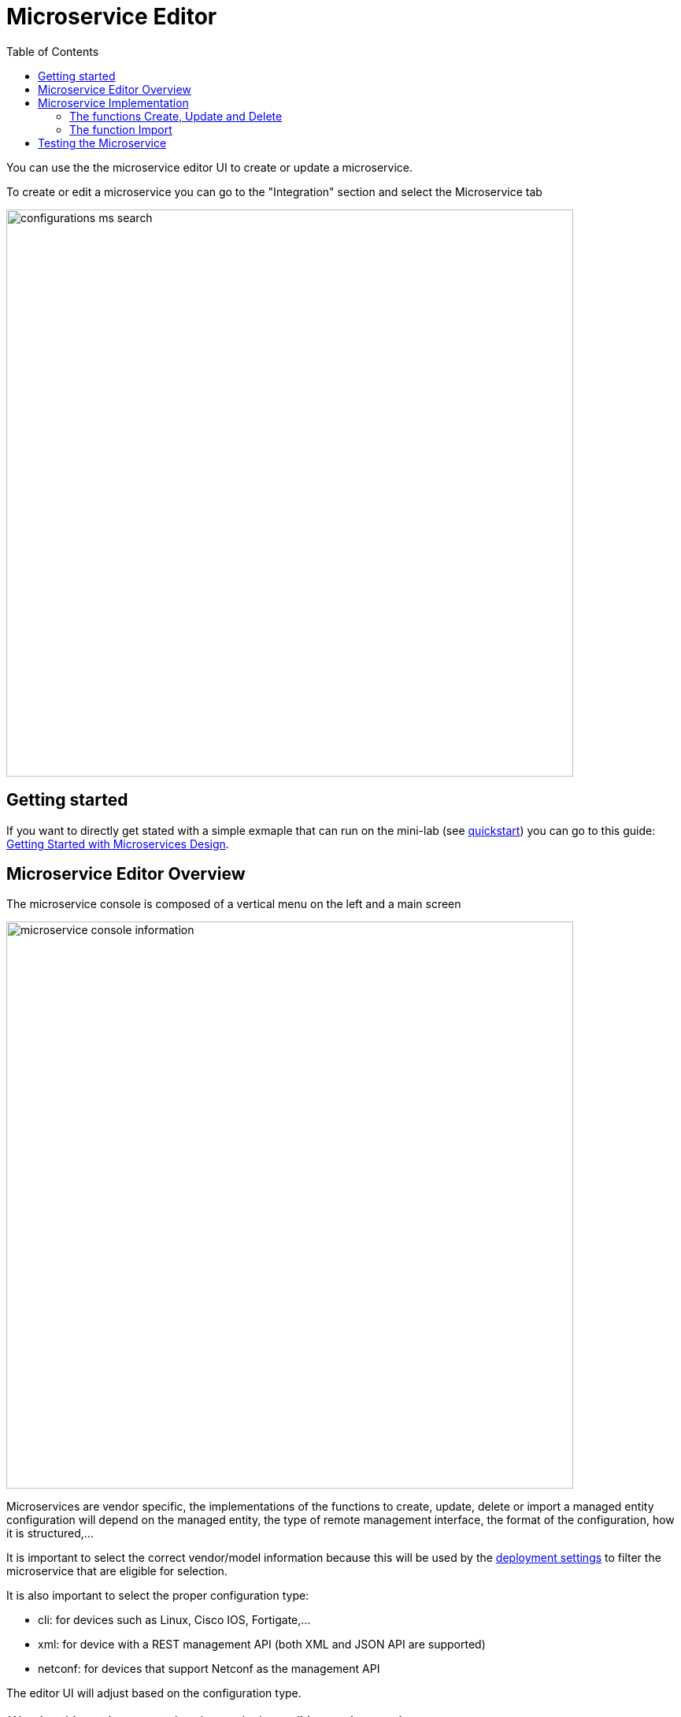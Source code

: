 = Microservice Editor
:doctype: book
:imagesdir: ./resources/
ifdef::env-github,env-browser[:outfilesuffix: .adoc]
:toc: left
:toclevels: 4 
:doctype: book 
:source-highlighter: pygments


You can use the the microservice editor UI to create or update a microservice.

To create or edit a microservice you can go to the "Integration" section and select the Microservice tab

image:../../user-guide/resources/images/configurations_ms_search.png[width=720px]

== Getting started

If you want to directly get stated with a simple exmaple that can run on the mini-lab (see link:../user-guide/quickstart{outfilesuffix}[quickstart]) you can go to this guide: link:microservices_getting_started_developing{outfilesuffix}[Getting Started with Microservices Design]. 


== Microservice Editor Overview

The microservice console is composed of a vertical menu on the left and a main screen

image:images/microservice_console_information.png[width=720px] 

Microservices are vendor specific, the implementations of the functions to create, update, delete or import a managed entity configuration will depend on the managed entity, the type of remote management interface, the format of the configuration, how it is structured,...

It is important to select the correct vendor/model information because this will be used by the link:../user-guide/configuration_deployment_settings{outfilesuffix}[deployment settings] to filter the microservice that are eligible for selection.

It is also important to select the proper configuration type:

- cli: for devices such as Linux, Cisco IOS, Fortigate,...
- xml: for device with a REST management API (both XML and JSON API are supported)
- netconf: for devices that support Netconf as the management API

The editor UI will adjust based on the configuration type.

WARNING: this setting cannot be changed when editing a microservice.

NOTE: this documentation focuses on a CLI based microservice, you can go through this documentation for a building a xml based Microservice: link:microservice_xml_editor{outfilesuffix}[XML Microservice editor].

Click on "Create Microservice" to create the microservice.

NOTE: it is not recommended to change the filename of a microservice after its creation.

Once created, you can search for your microservice in the list and attach it to a link:../user-guide/configuration_deployment_settings{outfilesuffix}[deployment setting], you can also edit it or delete it.

NOTE: The easiest way to design a microservice is to use a managed entity dedicated to testing and follow in a code-test-fix development cycle.
This documentation uses the Linux Managed Entity provided by the link:../user-guide/quickstart{outfilesuffix}[mini-lab].

image:images/deployment_setting_linux_mngt.png[]

== Microservice Implementation

The Microservice API is made of several functions that can be implemented. 
It is not mandatory to implement all the functions, this will depend on your requirements and can be done incrementally.

=== The functions Create, Update and Delete

.Create and Update
These functions are implemented in PHP Smarty templating language (see link:microservice_smarty_templating{outfilesuffix}[] for more detail)

For instance, the CLI commands to create or delete an iptable rule to allow or block a port and an IP are:

----
sudo iptables -A INPUT -p tcp --dport <PORT TO BLOCK> -s <IP TO BLOCK> -j DROP
sudo iptables -A FORWARD -p tcp --dport <PORT TO BLOCK> -s <IP TO BLOCK> -j DROP
----

this is how it would be implemented in the Create function of the Microservice
----
sudo iptables -A INPUT -p tcp --dport {$params.dst_port} -s {$params.src_ip} -j DROP
sudo iptables -A FORWARD -p tcp --dport {$params.dst_port} -s {$params.src_ip}  -j DROP
----

As you can see the parameters are prefixed with `$params.` and this is the reason why the variable editor section will automatically add `$params.` to the variable.

The implementation of the Update will be similar and will of course depend on the CLI syntax.

image:images/microservice_console_cli_create.png[]

.Delete
The deletion of the iptables INPUT and FORWARD rules is executed with the CLI command below:

----
sudo iptables -D INPUT -p tcp --dport <PORT TO BLOCK>  -s <IP TO BLOCK>  -j DROP 
sudo iptables -D FORWARD -p tcp --dport <PORT TO BLOCK>  -s <IP TO BLOCK>  -j DROP
---- 

This will be implemented as: 
----
sudo iptables -D INPUT -p tcp --dport {$simple_firewall.$object_id.dst_port} -s {$simple_firewall.$object_id.src_ip} -j DROP
sudo iptables -D FORWARD -p tcp --dport {$simple_firewall.$object_id.dst_port} -s {$simple_firewall.$object_id.src_ip} -j DROP
----

The syntax {$simple_firewall.$object_id.dst_port} provides a way to access the Microservice variable values in the MSActivator configuration database. 

The convention is as follow:
----
{$<MICROSERVICE NAME>.$object_id.<VARIABLE NAME>}
----

In our case:

- MICROSERVICE NAME => simple_firewall 
- VARIABLE NAME => dst_port
- MICROSERVICE NAME is the name of the Microservice file without the .xml extension.

.Example 
simple_firewall.xml => simple_firewall

image:images/microservice_console_cli_delete.png[]


=== The function Import
The role of the Import command is to import the current device configuration into the {product_name} database.

The implementation of the Import is based on a set of regular expressions that build a parser that will extract the values of the Microservice variables.

The Import is made of 3 parts:

- the command to run on the device (for CLI command based device).
- the configuration parser, implemented with a set of regular expressions. Only the Microservice identifier extractor is mandatory.
- a set of post import operations implemented in Smarty language (https://www.smarty.net/).

This regex will extract the firewall parameter and store them in the database
----
@(?<object_id>\d+)    DROP       tcp  --  (?<src_ip>([0-9]{1,3}\.){3}[0-9]{1,3})[^:]+:(?<dst_port>\d+)@
----

NOTE: the variable `object_id` is a mandatory parameter and will be used to identify the Microservice instance in the database.

== Testing the Microservice
The Microservice is ready to be tested. 

Make sure that you can add and delete a policy rule, that it's reflected on the Linux firewall, and that the parameters are also properly synchronised after a call to Create or Delete.

You can also add some iptables rules manually on the Linux CLI and run a configuration synchronisation to make sure that your manual changes are properly imported.

image:images/microservice_console_create_instance.png[]

